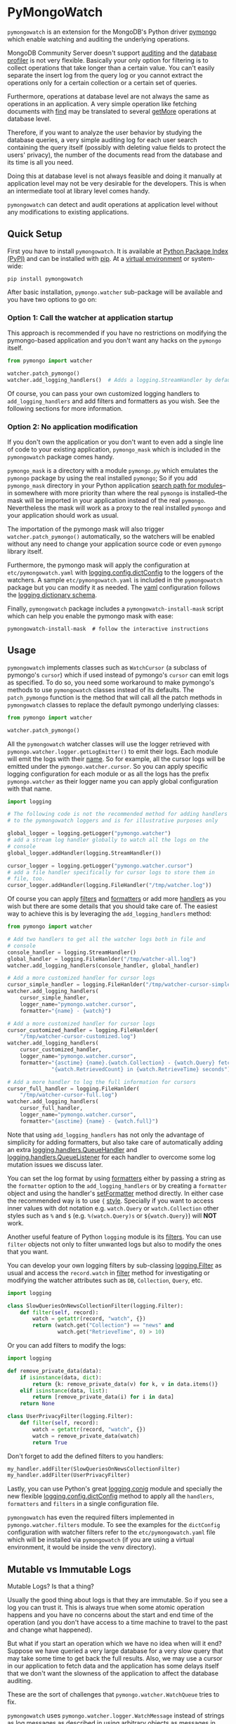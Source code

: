 * PyMongoWatch

=pymongowatch= is an extension for the MongoDB's Python driver [[https://pymongo.readthedocs.io/en/stable/][pymongo]]
which enable watching and auditing the underlying operations.

MongoDB Community Server doesn't support [[https://docs.mongodb.com/manual/core/auditing/][auditing]] and the [[https://docs.mongodb.com/manual/tutorial/manage-the-database-profiler/][database
profiler]] is not very flexible. Basically your only option for
filtering is to collect operations that take longer than a certain
value. You can't easily separate the insert log from the query log or
you cannot extract the operations only for a certain collection or a
certain set of queries.

Furthermore, operations at database level are not always the same as
operations in an application. A very simple operation like fetching
documents with [[https://pymongo.readthedocs.io/en/stable/api/pymongo/collection.html#pymongo.collection.Collection.find][find]] may be translated to several [[https://docs.mongodb.com/manual/reference/command/getMore/][getMore]] operations at
database level.

Therefore, if you want to analyze the user behavior by studying the
database queries, a very simple auditing log for each user search
containing the query itself (possibly with deleting value fields to
protect the users' privacy), the number of the documents read from the
database and its time is all you need.

Doing this at database level is not always feasible and doing it
manually at application level may not be very desirable for the
developers. This is when an intermediate tool at library level comes
handy.

=pymongowatch= can detect and audit operations at application level
without any modifications to existing applications.

** Quick Setup

First you have to install =pymongowatch=. It is available at [[https://pypi.org/][Python
Package Index (PyPI)]] and can be installed with [[https://pip.pypa.io/en/stable/][pip]]. At a [[https://docs.python.org/3/tutorial/venv.html][virtual
environment]] or system-wide:

#+begin_src shell
pip install pymongowatch
#+end_src

After basic installation, =pymongo.watcher= sub-package will be
available and you have two options to go on:

*** Option 1: Call the watcher at application startup

This approach is recommended if you have no restrictions on modifying
the pymongo-based application and you don't want any hacks on the
=pymongo= itself.

#+begin_src python
from pymongo import watcher

watcher.patch_pymongo()
watcher.add_logging_handlers()  # Adds a logging.StreamHandler by default
#+end_src

Of course, you can pass your own customized logging handlers to
=add_logging_handlers= and add filters and formatters as you wish. See
the following sections for more information.

*** Option 2: No application modification

If you don't own the application or you don't want to even add a
single line of code to your existing application, =pymongo_mask= which
is included in the =pymongowatch= package comes handy.

=pymongo_mask= is a directory with a module =pymongo.py= which
emulates the =pymongo= package by using the real installed =pymongo=;
So if you add =pymongo_mask= directory in your Python application
[[https://docs.python.org/3/library/sys.html#sys.path][search path for modules]]--in somewhere with more priority than where
the real =pymongo= is installed--the mask will be imported in your
application instead of the real =pymongo=. Nevertheless the mask will
work as a proxy to the real installed =pymongo= and your application
should work as usual.

The importation of the pymongo mask will also trigger
=watcher.patch_pymongo()= automatically, so the watchers will be
enabled without any need to change your application source code or
even =pymongo= library itself.

Furthermore, the pymongo mask will apply the configuration at
=etc/pymongowatch.yaml= with [[https://docs.python.org/3/library/logging.config.html#logging.config.dictConfig][logging.config.dictConfig]] to the loggers
of the watchers. A sample =etc/pymongowatch.yaml= is included in the
=pymongowatch= package but you can modify it as needed. The [[https://en.wikipedia.org/wiki/YAML][yaml]]
configuration follows the [[https://docs.python.org/3/library/logging.config.html#dictionary-schema-details][logging dictionary schema]].

Finally, =pymongowatch= package includes a =pymongowatch-install-mask=
script which can help you enable the pymongo mask with ease:

#+begin_src shell
pymongowatch-install-mask  # follow the interactive instructions
#+end_src

** Usage

=pymongowatch= implements classes such as =WatchCursor= (a subclass of
pymongo's =cursor=) which if used instead of pymongo's =cursor= can
emit logs as specified. To do so, you need some workaround to make
pymongo's methods to use =pymongowatch= classes instead of its
defaults. The =patch_pymongo= function is the method that will call
all the patch methods in =pymongowatch= classes to replace the default
pymongo underlying classes:

#+begin_src python
from pymongo import watcher

watcher.patch_pymongo()
#+end_src

All the =pymongowatch= watcher classes will use the logger retrieved
with =pymongo.watcher.logger.getLogEmitter()= to emit their logs. Each
module will emit the logs with their [[https://docs.python.org/3/tutorial/modules.html][__name__]]. So for example, all the
cursor logs will be emitted under the =pymongo.watcher.cursor=. So you
can apply specific logging configuration for each module or as all the
logs has the prefix =pymongo.watcher= as their logger name you can
apply global configuration with that name.

#+begin_src python
import logging

# The following code is not the recommended method for adding handlers
# to the pymongowatch loggers and is for illustrative purposes only

global_logger = logging.getLogger("pymongo.watcher")
# add a stream log handler globally to watch all the logs on the
# console
global_logger.addHandler(logging.StreamHandler())

cursor_logger = logging.getLogger("pymongo.watcher.cursor")
# add a file handler specifically for cursor logs to store them in
# file, too.
cursor_logger.addHandler(logging.FileHandler("/tmp/watcher.log"))
#+end_src

Of course you can apply [[https://docs.python.org/3/library/logging.html#filter-objects][filters]] and [[https://docs.python.org/3/library/logging.html#formatter-objects][formatters]] or add more [[https://docs.python.org/3/library/logging.html#handler-objects][handlers]] as
you wish but there are some details that you should take care of. The
easiest way to achieve this is by leveraging the
=add_logging_handlers= method:

#+begin_src python
from pymongo import watcher

# Add two handlers to get all the watcher logs both in file and
# console
console_handler = logging.StreamHandler()
global_handler = logging.FileHanlder("/tmp/watcher-all.log")
watcher.add_logging_handlers(console_handler, global_handler)

# Add a more customized handler for cursor logs
cursor_simple_handler = logging.FileHanlder("/tmp/watcher-cursor-simple.log")
watcher.add_logging_handlers(
    cursor_simple_handler,
    logger_name="pymongo.watcher.cursor",
    formatter="{name} - {watch}")

# Add a more customized handler for cursor logs
cursor_customized_handler = logging.FileHanlder(
    "/tmp/watcher-cursor-customized.log")
watcher.add_logging_handlers(
    cursor_customized_handler,
    logger_name="pymongo.watcher.cursor",
    formatter="{asctime} {name}.{watch.Collection} - {watch.Query} fetched "
              "{watch.RetrievedCount} in {watch.RetrieveTime} seconds")

# Add a more handler to log the full information for cursors
cursor_full_handler = logging.FileHanlder(
    "/tmp/watcher-cursor-full.log")
watcher.add_logging_handlers(
    cursor_full_handler,
    logger_name="pymongo.watcher.cursor",
    formatter="{asctime} {name} - {watch.full}")
#+end_src

Note that using =add_logging_handlers= has not only the advantage of
simplicity for adding formatters, but also take care of automatically
adding an extra [[https://docs.python.org/3/library/logging.handlers.html#queuehandler][logging.handlers.QueueHandler]] and
[[https://docs.python.org/3/library/logging.handlers.html#queuelistener][logging.handlers.QueueListener]] for each handler to overcome some log
mutation issues we discuss later.

You can set the log format by using [[https://docs.python.org/3/library/logging.html#formatter-objects][formatters]] either by passing a
string as the =formatter= option to the =add_logging_handlers= or by
creating a =formatter= object and using the handler's [[https://docs.python.org/3/library/logging.html#logging.Handler.setFormatter][setFormatter]]
method directly. In either case the recommended way is to use ={=
[[https://docs.python.org/3/library/logging.html#logging.Formatter][style]]. Specially if you want to access inner values with dot notation
e.g. =watch.Query= or =watch.Collection= other styles such as =%= and
=$= (e.g. =%(watch.Query)s= or =${watch.Query}=) will *NOT* work.

Another useful feature of Python =logging= module is its [[https://docs.python.org/3/library/logging.html#filter-objects][filters]]. You
can use =filter= objects not only to filter unwanted logs but also to
modify the ones that you want.

You can develop your own logging filters by sub-classing
[[https://docs.python.org/3/library/logging.html#filter-objects][logging.Filter]] as usual and access the =record.watch= in [[https://docs.python.org/3/library/logging.html#logging.Filter.filter][filter]] method
for investigating or modifying the watcher attributes such as =DB=,
=Collection=, =Query=, etc.

#+begin_src python
import logging

class SlowQueriesOnNewsCollectionFilter(logging.Filter):
    def filter(self, record):
        watch = getattr(record, "watch", {})
        return (watch.get("Collection") == "news" and
                watch.get("RetrieveTime", 0) > 10)
#+end_src

Or you can add filters to modify the logs:

#+begin_src python
import logging

def remove_private_data(data):
    if isinstance(data, dict):
        return {k: remove_private_data(v) for k, v in data.items()}
    elif isinstance(data, list):
        return [remove_private_data(i) for i in data]
    return None

class UserPrivacyFilter(logging.Filter):
    def filter(self, record):
        watch = getattr(record, "watch", {})
        watch = remove_private_data(watch)
        return True
#+end_src

Don't forget to add the defined filters to you handlers:

#+begin_src python
my_handler.addFilter(SlowQueriesOnNewsCollectionFilter)
my_handler.addFilter(UserPrivacyFilter)
#+end_src

Lastly, you can use Python's great [[https://docs.python.org/3/library/logging.config.html#module-logging.config][logging.conig]] module and specially
the new flexible [[https://docs.python.org/3/library/logging.config.html#logging.config.dictConfig][logging.config.dictConfig]] method to apply all the
=handlers=, =formatters= and =filters= in a single configuration file.

=pymongowatch= has even the required filters implemented in
=pymongo.watcher.filters= module. To see the examples for the
=dictConfig= configuration with watcher filters refer to the
=etc/pymongowatch.yaml= file which will be installed via
=pymongowatch= (if you are using a virtual environment, it would be
inside the venv directory).

** Mutable vs Immutable Logs

Mutable Logs? Is that a thing?

Usually the good thing about logs is that they are immutable. So if
you see a log you can trust it. This is always true when some atomic
operation happens and you have no concerns about the start and end
time of the operation (and you don't have access to a time machine to
travel to the past and change what happened).

But what if you start an operation which we have no idea when will it
end? Suppose we have queried a very large database for a very slow
query that may take some time to get back the full results. Also, we
may use a cursor in our application to fetch data and the application
has some delays itself that we don't want the slowness of the
application to affect the database auditing.

These are the sort of challenges that =pymongo.watcher.WatchQueue=
tries to fix.

=pymongowatch= uses =pymongo.watcher.logger.WatchMessage= instead of
strings as log messages as described in [[https://docs.python.org/3/howto/logging.html#using-arbitrary-objects-as-messages][using arbitrary objects as
messages]] in Python's logging HOWTO. =WatchMessage= is a sub-class of
Python's dictionaries which are mutable objects.

=WatchMessage= instances are the ={watch}= templates in the format
strings that we saw earlier. They are a =dict= so you can access log
attributes with =[]= access e.g. =watch["Query"]=. For more
convenience while using log formatters =WatchMessage= provides
attribute access with dot notation e.g. =watch.Query= and one of the
reasons why ={= style formatting (which let you use dot notation
access) is recommended for logging formatters.

As a =WatchMessage= is a mutable object, the watcher classes can
modify the log from time to time. For example if you fetch more items
from a cursor, they can update the attributes such as =RetrieveTime=
or =RetrievedCount=. So we have flexibility and it is =pymongowatch=
users decision when to emit the final immutable log with the logger
handlers.

=pymongo.watcher.WatchQueue= alongside a [[https://docs.python.org/3/library/logging.handlers.html#queuehandler][logging.handlers.QueueHandler]]
is the right tool to make sure we handle logs at right time. A
=WatchQueue= works like a priority queue which the earliest logs has
the higher priority but some a twists.

First, earliest log doesn't always mean the start time of the first
operation and it doesn't always mean the end time of the operation. It
depends on the specific database operation and =pymongowatch= tries to
pick the best for you. That means operations may arrive and retrieved
with different orders from a =WatchQueue=.

Second, each =WatchMessage= has an internal =ready= state. It usually
is =False= at the start of the operation but can set to =True= (with
its one time =set_ready= method) when =pymongowatch= classes think the
operation is at its final state and its ready to be
logged. =WatchQueue= will assume more priority for these logs.

Finally you can set a =default_delay_sec= to add delay to all the logs
in the queue (for example if you are using logging for analytics and
you do care more about accuracy than delay for the logs) and you can
even set =force_default_delay= to =True= to enforce logging order for
all the logs. These are the optional keyword arguments that both
=WatchQueue= constructor and =add_logging_handlers= method that we saw
earlier accepts.

The =add_logging_handlers= has a =with_queue= optional argument which
if is =True= (the default), will use
=pymongo.watcher.setup_queue_handler= to setup a
[[https://docs.python.org/3/library/logging.handlers.html#queuehandler][logging.handlers.QueueHandler]] alongside a started
[[https://docs.python.org/3/library/logging.handlers.html#queuelistener][logging.handlers.QueueListener]] for each handler you specify with a
=WatchQueue= so you usually don't have to worry about log mutation if
you use =add_logging_handlers= to add your handlers to watcher
loggers.

** Pymongo Versions

=pymongowatch= is not a standalone MongoDB library and it relies on
the the MongoDB's Python driver [[https://pymongo.readthedocs.io/en/stable/][pymongo]]. But does the pymongo's
version matter?

=pymongowatch= has been tested with the recent versions of =pymongo=
i.e. =3.10= and the newer =4= series but you can use it for other
versions at your own risk. If you have any problems you can open an
issue at the [[https://github.com/admirito/pymongowatch/issues][project's issue tracker]].

One known difference between =pymongo= versions is that they handle
operation closing differently. For example, =4= series close the
cursors more intelligently and you can usually see the =cursor= logs
very fast without any need to a explicit timeout whereas any =3=
series usually an explicit timeout is required.

** Debian Packages

If you are a [[https://www.debian.org/][Debian]]-based GNU/Linux distribution user you are in luck!
There is a Debian package maintained in the [[https://github.com/admirito/pymongowatch/tree/master][project's debian branch]]
that can make your installation even easier.

** TODOs

*** DONE Support queries with find
*** TODO Support for collection delete
*** TODO Support for collection insert
*** DONE Implement pip package
*** DONE Implement debian package
*** TODO Implement unit tests

** About

The =pymongowatch= has developed mainly by [[https://github.com/admirito/][Mohammad Razavi]].
